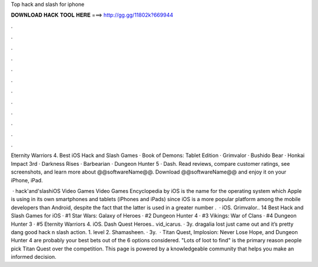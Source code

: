 Top hack and slash for iphone



𝐃𝐎𝐖𝐍𝐋𝐎𝐀𝐃 𝐇𝐀𝐂𝐊 𝐓𝐎𝐎𝐋 𝐇𝐄𝐑𝐄 ===> http://gg.gg/11802k?669944



.



.



.



.



.



.



.



.



.



.



.



.

Eternity Warriors 4. Best iOS Hack and Slash Games · Book of Demons: Tablet Edition · Grimvalor · Bushido Bear · Honkai Impact 3rd · Darkness Rises · Barbearian · Dungeon Hunter 5 · Dash. Read reviews, compare customer ratings, see screenshots, and learn more about @@softwareName@@. Download @@softwareName@@ and enjoy it on your iPhone, iPad.

 · hack'and'slashiOS Video Games Video Games Encyclopedia by  iOS is the name for the operating system which Apple is using in its own smartphones and tablets (iPhones and iPads) since iOS is a more popular platform among the mobile developers than Android, despite the fact that the latter is used in a greater number .  · iOS. Grimvalor.. 14 Best Hack and Slash Games for iOS · #1 Star Wars: Galaxy of Heroes · #2 Dungeon Hunter 4 · #3 Vikings: War of Clans · #4 Dungeon Hunter 3 · #5 Eternity Warriors 4. iOS. Dash Quest Heroes.. vid_icarus. · 3y. dragalia lost just came out and it’s pretty dang good hack n slash action. 1. level 2. Shamasheen. · 3y.  · Titan Quest, Implosion: Never Lose Hope, and Dungeon Hunter 4 are probably your best bets out of the 6 options considered. "Lots of loot to find" is the primary reason people pick Titan Quest over the competition. This page is powered by a knowledgeable community that helps you make an informed decision.
